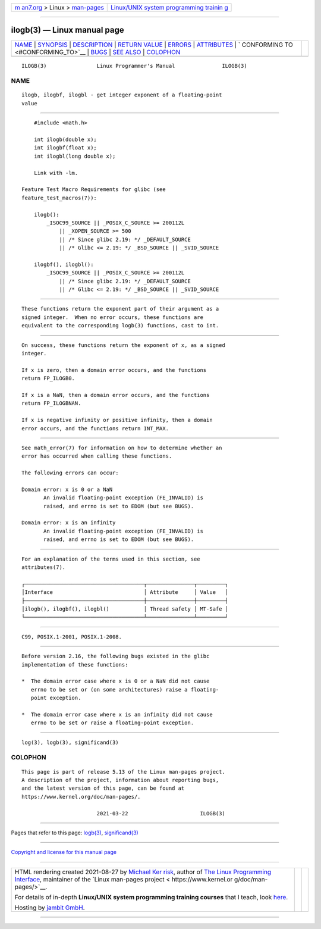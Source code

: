 .. container:: page-top

.. container:: nav-bar

   +----------------------------------+----------------------------------+
   | `m                               | `Linux/UNIX system programming   |
   | an7.org <../../../index.html>`__ | trainin                          |
   | > Linux >                        | g <http://man7.org/training/>`__ |
   | `man-pages <../index.html>`__    |                                  |
   +----------------------------------+----------------------------------+

--------------

ilogb(3) — Linux manual page
============================

+-----------------------------------+-----------------------------------+
| `NAME <#NAME>`__ \|               |                                   |
| `SYNOPSIS <#SYNOPSIS>`__ \|       |                                   |
| `DESCRIPTION <#DESCRIPTION>`__ \| |                                   |
| `RETURN VALUE <#RETURN_VALUE>`__  |                                   |
| \| `ERRORS <#ERRORS>`__ \|        |                                   |
| `ATTRIBUTES <#ATTRIBUTES>`__ \|   |                                   |
| `                                 |                                   |
| CONFORMING TO <#CONFORMING_TO>`__ |                                   |
| \| `BUGS <#BUGS>`__ \|            |                                   |
| `SEE ALSO <#SEE_ALSO>`__ \|       |                                   |
| `COLOPHON <#COLOPHON>`__          |                                   |
+-----------------------------------+-----------------------------------+
| .. container:: man-search-box     |                                   |
+-----------------------------------+-----------------------------------+

::

   ILOGB(3)                Linux Programmer's Manual               ILOGB(3)

NAME
-------------------------------------------------

::

          ilogb, ilogbf, ilogbl - get integer exponent of a floating-point
          value


---------------------------------------------------------

::

          #include <math.h>

          int ilogb(double x);
          int ilogbf(float x);
          int ilogbl(long double x);

          Link with -lm.

      Feature Test Macro Requirements for glibc (see
      feature_test_macros(7)):

          ilogb():
              _ISOC99_SOURCE || _POSIX_C_SOURCE >= 200112L
                  || _XOPEN_SOURCE >= 500
                  || /* Since glibc 2.19: */ _DEFAULT_SOURCE
                  || /* Glibc <= 2.19: */ _BSD_SOURCE || _SVID_SOURCE

          ilogbf(), ilogbl():
              _ISOC99_SOURCE || _POSIX_C_SOURCE >= 200112L
                  || /* Since glibc 2.19: */ _DEFAULT_SOURCE
                  || /* Glibc <= 2.19: */ _BSD_SOURCE || _SVID_SOURCE


---------------------------------------------------------------

::

          These functions return the exponent part of their argument as a
          signed integer.  When no error occurs, these functions are
          equivalent to the corresponding logb(3) functions, cast to int.


-----------------------------------------------------------------

::

          On success, these functions return the exponent of x, as a signed
          integer.

          If x is zero, then a domain error occurs, and the functions
          return FP_ILOGB0.

          If x is a NaN, then a domain error occurs, and the functions
          return FP_ILOGBNAN.

          If x is negative infinity or positive infinity, then a domain
          error occurs, and the functions return INT_MAX.


-----------------------------------------------------

::

          See math_error(7) for information on how to determine whether an
          error has occurred when calling these functions.

          The following errors can occur:

          Domain error: x is 0 or a NaN
                 An invalid floating-point exception (FE_INVALID) is
                 raised, and errno is set to EDOM (but see BUGS).

          Domain error: x is an infinity
                 An invalid floating-point exception (FE_INVALID) is
                 raised, and errno is set to EDOM (but see BUGS).


-------------------------------------------------------------

::

          For an explanation of the terms used in this section, see
          attributes(7).

          ┌──────────────────────────────────────┬───────────────┬─────────┐
          │Interface                             │ Attribute     │ Value   │
          ├──────────────────────────────────────┼───────────────┼─────────┤
          │ilogb(), ilogbf(), ilogbl()           │ Thread safety │ MT-Safe │
          └──────────────────────────────────────┴───────────────┴─────────┘


-------------------------------------------------------------------

::

          C99, POSIX.1-2001, POSIX.1-2008.


-------------------------------------------------

::

          Before version 2.16, the following bugs existed in the glibc
          implementation of these functions:

          *  The domain error case where x is 0 or a NaN did not cause
             errno to be set or (on some architectures) raise a floating-
             point exception.

          *  The domain error case where x is an infinity did not cause
             errno to be set or raise a floating-point exception.


---------------------------------------------------------

::

          log(3), logb(3), significand(3)

COLOPHON
---------------------------------------------------------

::

          This page is part of release 5.13 of the Linux man-pages project.
          A description of the project, information about reporting bugs,
          and the latest version of this page, can be found at
          https://www.kernel.org/doc/man-pages/.

                                  2021-03-22                       ILOGB(3)

--------------

Pages that refer to this page: `logb(3) <../man3/logb.3.html>`__, 
`significand(3) <../man3/significand.3.html>`__

--------------

`Copyright and license for this manual
page <../man3/ilogb.3.license.html>`__

--------------

.. container:: footer

   +-----------------------+-----------------------+-----------------------+
   | HTML rendering        |                       | |Cover of TLPI|       |
   | created 2021-08-27 by |                       |                       |
   | `Michael              |                       |                       |
   | Ker                   |                       |                       |
   | risk <https://man7.or |                       |                       |
   | g/mtk/index.html>`__, |                       |                       |
   | author of `The Linux  |                       |                       |
   | Programming           |                       |                       |
   | Interface <https:     |                       |                       |
   | //man7.org/tlpi/>`__, |                       |                       |
   | maintainer of the     |                       |                       |
   | `Linux man-pages      |                       |                       |
   | project <             |                       |                       |
   | https://www.kernel.or |                       |                       |
   | g/doc/man-pages/>`__. |                       |                       |
   |                       |                       |                       |
   | For details of        |                       |                       |
   | in-depth **Linux/UNIX |                       |                       |
   | system programming    |                       |                       |
   | training courses**    |                       |                       |
   | that I teach, look    |                       |                       |
   | `here <https://ma     |                       |                       |
   | n7.org/training/>`__. |                       |                       |
   |                       |                       |                       |
   | Hosting by `jambit    |                       |                       |
   | GmbH                  |                       |                       |
   | <https://www.jambit.c |                       |                       |
   | om/index_en.html>`__. |                       |                       |
   +-----------------------+-----------------------+-----------------------+

--------------

.. container:: statcounter

   |Web Analytics Made Easy - StatCounter|

.. |Cover of TLPI| image:: https://man7.org/tlpi/cover/TLPI-front-cover-vsmall.png
   :target: https://man7.org/tlpi/
.. |Web Analytics Made Easy - StatCounter| image:: https://c.statcounter.com/7422636/0/9b6714ff/1/
   :class: statcounter
   :target: https://statcounter.com/
